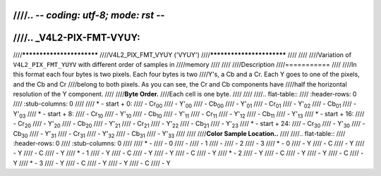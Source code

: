 ////.. -*- coding: utf-8; mode: rst -*-
////
////.. _V4L2-PIX-FMT-VYUY:
////
////**************************
////V4L2_PIX_FMT_VYUY ('VYUY')
////**************************
////
////
////Variation of ``V4L2_PIX_FMT_YUYV`` with different order of samples in
////memory
////
////
////Description
////===========
////
////In this format each four bytes is two pixels. Each four bytes is two
////Y's, a Cb and a Cr. Each Y goes to one of the pixels, and the Cb and Cr
////belong to both pixels. As you can see, the Cr and Cb components have
////half the horizontal resolution of the Y component.
////
////**Byte Order.**
////Each cell is one byte.
////
////
////.. flat-table::
////    :header-rows:  0
////    :stub-columns: 0
////
////    * - start + 0:
////      - Cr\ :sub:`00`
////      - Y'\ :sub:`00`
////      - Cb\ :sub:`00`
////      - Y'\ :sub:`01`
////      - Cr\ :sub:`01`
////      - Y'\ :sub:`02`
////      - Cb\ :sub:`01`
////      - Y'\ :sub:`03`
////    * - start + 8:
////      - Cr\ :sub:`10`
////      - Y'\ :sub:`10`
////      - Cb\ :sub:`10`
////      - Y'\ :sub:`11`
////      - Cr\ :sub:`11`
////      - Y'\ :sub:`12`
////      - Cb\ :sub:`11`
////      - Y'\ :sub:`13`
////    * - start + 16:
////      - Cr\ :sub:`20`
////      - Y'\ :sub:`20`
////      - Cb\ :sub:`20`
////      - Y'\ :sub:`21`
////      - Cr\ :sub:`21`
////      - Y'\ :sub:`22`
////      - Cb\ :sub:`21`
////      - Y'\ :sub:`23`
////    * - start + 24:
////      - Cr\ :sub:`30`
////      - Y'\ :sub:`30`
////      - Cb\ :sub:`30`
////      - Y'\ :sub:`31`
////      - Cr\ :sub:`31`
////      - Y'\ :sub:`32`
////      - Cb\ :sub:`31`
////      - Y'\ :sub:`33`
////
////
////**Color Sample Location..**
////
////.. flat-table::
////    :header-rows:  0
////    :stub-columns: 0
////
////    * -
////      - 0
////      -
////      - 1
////      -
////      - 2
////      - 3
////    * - 0
////      - Y
////      - C
////      - Y
////      - Y
////      - C
////      - Y
////    * - 1
////      - Y
////      - C
////      - Y
////      - Y
////      - C
////      - Y
////    * - 2
////      - Y
////      - C
////      - Y
////      - Y
////      - C
////      - Y
////    * - 3
////      - Y
////      - C
////      - Y
////      - Y
////      - C
////      - Y
